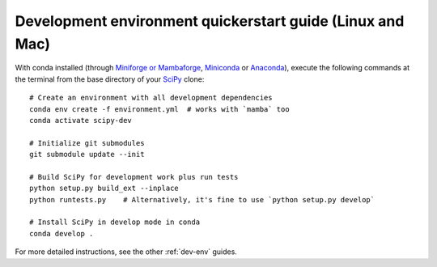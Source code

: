 .. _quickerstart-conda:

==============================================================
Development environment quickerstart guide (Linux and Mac)
==============================================================

With conda installed (through `Miniforge or Mambaforge <https://github.com/conda-forge/miniforge>`_,
`Miniconda <https://docs.conda.io/en/latest/miniconda.html>`_ or
`Anaconda <https://www.anaconda.com/products/individual>`_),
execute the following commands at the terminal from the base directory of
your `SciPy <https://github.com/scipy/scipy>`_ clone::

    # Create an environment with all development dependencies
    conda env create -f environment.yml  # works with `mamba` too
    conda activate scipy-dev

    # Initialize git submodules
    git submodule update --init

    # Build SciPy for development work plus run tests
    python setup.py build_ext --inplace
    python runtests.py    # Alternatively, it's fine to use `python setup.py develop`

    # Install SciPy in develop mode in conda
    conda develop .

For more detailed instructions, see the other :ref:`dev-env` guides.
